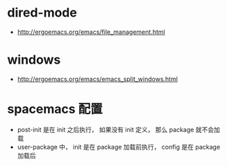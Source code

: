 * dired-mode
  + http://ergoemacs.org/emacs/file_management.html

* windows
  + http://ergoemacs.org/emacs/emacs_split_windows.html

* spacemacs 配置
  + post-init 是在 init 之后执行， 如果没有 init 定义， 那么 package 就不会加载
  + user-package 中， init 是在 package 加载前执行， config 是在 package 加载后
